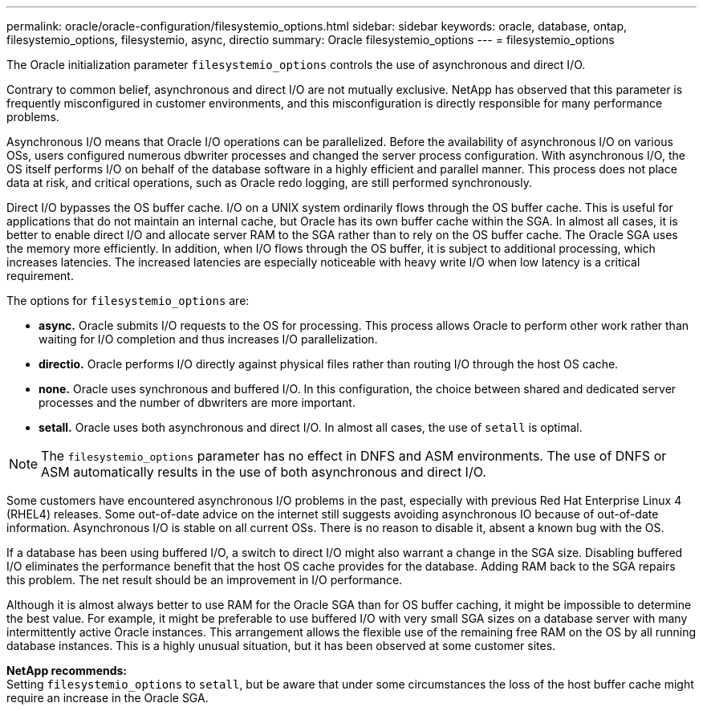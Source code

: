 ---
permalink: oracle/oracle-configuration/filesystemio_options.html
sidebar: sidebar
keywords: oracle, database, ontap, filesystemio_options, filesystemio, async, directio
summary: Oracle filesystemio_options
---
= filesystemio_options

:hardbreaks:
:nofooter:
:icons: font
:linkattrs:
:imagesdir: ./../media/

[.lead]
The Oracle initialization parameter `filesystemio_options` controls the use of asynchronous and direct I/O.

Contrary to common belief, asynchronous and direct I/O are not mutually exclusive. NetApp has observed that this parameter is frequently misconfigured in customer environments, and this misconfiguration is directly responsible for many performance problems.

Asynchronous I/O means that Oracle I/O operations can be parallelized. Before the availability of asynchronous I/O on various OSs, users configured numerous dbwriter processes and changed the server process configuration. With asynchronous I/O, the OS itself performs I/O on behalf of the database software in a highly efficient and parallel manner. This process does not place data at risk, and critical operations, such as Oracle redo logging, are still performed synchronously.

Direct I/O bypasses the OS buffer cache. I/O on a UNIX system ordinarily flows through the OS buffer cache. This is useful for applications that do not maintain an internal cache, but Oracle has its own buffer cache within the SGA. In almost all cases, it is better to enable direct I/O and allocate server RAM to the SGA rather than to rely on the OS buffer cache. The Oracle SGA uses the memory more efficiently. In addition, when I/O flows through the OS buffer, it is subject to additional processing, which increases latencies. The increased latencies are especially noticeable with heavy write I/O when low latency is a critical requirement.

The options for `filesystemio_options` are:

* *async.* Oracle submits I/O requests to the OS for processing. This process allows Oracle to perform other work rather than waiting for I/O completion and thus increases I/O parallelization.
* *directio.* Oracle performs I/O directly against physical files rather than routing I/O through the host OS cache.
* *none.* Oracle uses synchronous and buffered I/O. In this configuration, the choice between shared and dedicated server processes and the number of dbwriters are more important.
* *setall.* Oracle uses both asynchronous and direct I/O. In almost all cases, the use of `setall` is optimal.

[NOTE]
The `filesystemio_options` parameter has no effect in DNFS and ASM environments. The use of DNFS or ASM automatically results in the use of both asynchronous and direct I/O.

Some customers have encountered asynchronous I/O problems in the past, especially with previous Red Hat Enterprise Linux 4 (RHEL4) releases. Some out-of-date advice on the internet still suggests avoiding asynchronous IO because of out-of-date information. Asynchronous I/O is stable on all current OSs. There is no reason to disable it, absent a known bug with the OS. 

If a database has been using buffered I/O, a switch to direct I/O might also warrant a change in the SGA size. Disabling buffered I/O eliminates the performance benefit that the host OS cache provides for the database. Adding RAM back to the SGA repairs this problem. The net result should be an improvement in I/O performance.

Although it is almost always better to use RAM for the Oracle SGA than for OS buffer caching, it might be impossible to determine the best value. For example, it might be preferable to use buffered I/O with very small SGA sizes on a database server with many intermittently active Oracle instances. This arrangement allows the flexible use of the remaining free RAM on the OS by all running database instances. This is a highly unusual situation, but it has been observed at some customer sites.

*NetApp recommends:*
Setting `filesystemio_options` to `setall`, but be aware that under some circumstances the loss of the host buffer cache might require an increase in the Oracle SGA.
